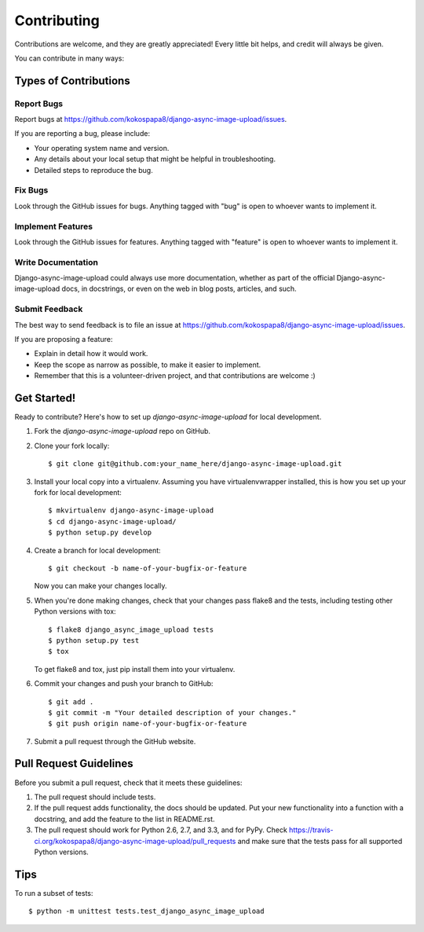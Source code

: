 ============
Contributing
============

Contributions are welcome, and they are greatly appreciated! Every
little bit helps, and credit will always be given. 

You can contribute in many ways:

Types of Contributions
----------------------

Report Bugs
~~~~~~~~~~~

Report bugs at https://github.com/kokospapa8/django-async-image-upload/issues.

If you are reporting a bug, please include:

* Your operating system name and version.
* Any details about your local setup that might be helpful in troubleshooting.
* Detailed steps to reproduce the bug.

Fix Bugs
~~~~~~~~

Look through the GitHub issues for bugs. Anything tagged with "bug"
is open to whoever wants to implement it.

Implement Features
~~~~~~~~~~~~~~~~~~

Look through the GitHub issues for features. Anything tagged with "feature"
is open to whoever wants to implement it.

Write Documentation
~~~~~~~~~~~~~~~~~~~

Django-async-image-upload could always use more documentation, whether as part of the 
official Django-async-image-upload docs, in docstrings, or even on the web in blog posts,
articles, and such.

Submit Feedback
~~~~~~~~~~~~~~~

The best way to send feedback is to file an issue at https://github.com/kokospapa8/django-async-image-upload/issues.

If you are proposing a feature:

* Explain in detail how it would work.
* Keep the scope as narrow as possible, to make it easier to implement.
* Remember that this is a volunteer-driven project, and that contributions
  are welcome :)

Get Started!
------------

Ready to contribute? Here's how to set up `django-async-image-upload` for local development.

1. Fork the `django-async-image-upload` repo on GitHub.
2. Clone your fork locally::

    $ git clone git@github.com:your_name_here/django-async-image-upload.git

3. Install your local copy into a virtualenv. Assuming you have virtualenvwrapper installed, this is how you set up your fork for local development::

    $ mkvirtualenv django-async-image-upload
    $ cd django-async-image-upload/
    $ python setup.py develop

4. Create a branch for local development::

    $ git checkout -b name-of-your-bugfix-or-feature

   Now you can make your changes locally.

5. When you're done making changes, check that your changes pass flake8 and the
   tests, including testing other Python versions with tox::

        $ flake8 django_async_image_upload tests
        $ python setup.py test
        $ tox

   To get flake8 and tox, just pip install them into your virtualenv. 

6. Commit your changes and push your branch to GitHub::

    $ git add .
    $ git commit -m "Your detailed description of your changes."
    $ git push origin name-of-your-bugfix-or-feature

7. Submit a pull request through the GitHub website.

Pull Request Guidelines
-----------------------

Before you submit a pull request, check that it meets these guidelines:

1. The pull request should include tests.
2. If the pull request adds functionality, the docs should be updated. Put
   your new functionality into a function with a docstring, and add the
   feature to the list in README.rst.
3. The pull request should work for Python 2.6, 2.7, and 3.3, and for PyPy. Check 
   https://travis-ci.org/kokospapa8/django-async-image-upload/pull_requests
   and make sure that the tests pass for all supported Python versions.

Tips
----

To run a subset of tests::

    $ python -m unittest tests.test_django_async_image_upload
